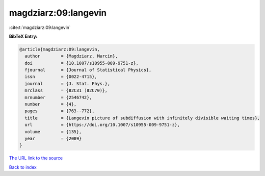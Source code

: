 magdziarz:09:langevin
=====================

:cite:t:`magdziarz:09:langevin`

**BibTeX Entry:**

.. code-block:: bibtex

   @article{magdziarz:09:langevin,
     author        = {Magdziarz, Marcin},
     doi           = {10.1007/s10955-009-9751-z},
     fjournal      = {Journal of Statistical Physics},
     issn          = {0022-4715},
     journal       = {J. Stat. Phys.},
     mrclass       = {82C31 (82C70)},
     mrnumber      = {2546742},
     number        = {4},
     pages         = {763--772},
     title         = {Langevin picture of subdiffusion with infinitely divisible waiting times},
     url           = {https://doi.org/10.1007/s10955-009-9751-z},
     volume        = {135},
     year          = {2009}
   }

`The URL link to the source <https://doi.org/10.1007/s10955-009-9751-z>`__


`Back to index <../By-Cite-Keys.html>`__
